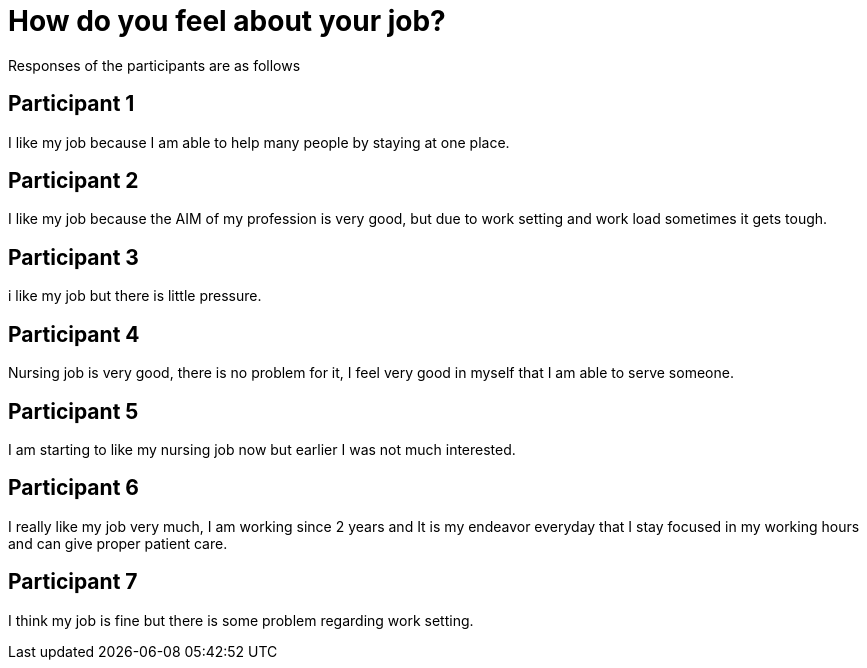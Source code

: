 = How do you feel about your job?

Responses of the participants are as follows

== Participant 1
I like my job because I am able to help many people by staying at one place.

== Participant 2
I like my job because the AIM of my profession is very good, but due to work setting and work load sometimes it gets tough.

== Participant 3
i like my job but there is little pressure.

== Participant 4
Nursing job is very good, there is no problem for it, I feel very good in myself that I am able to serve someone.

== Participant 5
I am starting to like my nursing job now but earlier I was not much interested.

== Participant 6
I really like my job very much, I am working since 2 years and It is my endeavor everyday that I stay focused in my working hours and can give proper patient care.

== Participant 7
I think my job is fine but there is some problem regarding work setting.